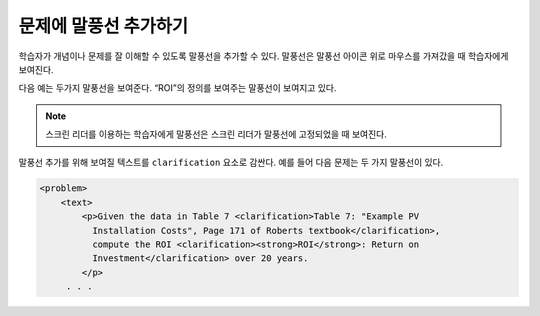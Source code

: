 .. _Adding Tooltips to a Problem:

==============================
문제에 말풍선 추가하기
==============================

학습자가 개념이나 문제를 잘 이해할 수 있도록 말풍선을 추가할 수 있다. 말풍선은 말풍선 아이콘 위로 마우스를 가져갔을 때 학습자에게 보여진다.

다음 예는 두가지 말풍선을 보여준다. “ROI”의 정의를 보여주는 말풍선이 보여지고 있다.

.. image:: ../../../shared/images/tooltip.png
 :alt: An example of a tooltip from a learner's point of view.
 :width: 500

.. note::
  스크린 리더를 이용하는 학습자에게 말풍선은 스크린 리더가 말풍선에 고정되었을 때 보여진다.

말풍선 추가를 위해 보여질 텍스트를  ``clarification`` 요소로 감싼다. 예를 들어 다음 문제는 두 가지 말풍선이 있다.

.. code-block:: xml

  <problem>
      <text>
          <p>Given the data in Table 7 <clarification>Table 7: "Example PV
            Installation Costs", Page 171 of Roberts textbook</clarification>,
            compute the ROI <clarification><strong>ROI</strong>: Return on
            Investment</clarification> over 20 years.
          </p>
       . . .
